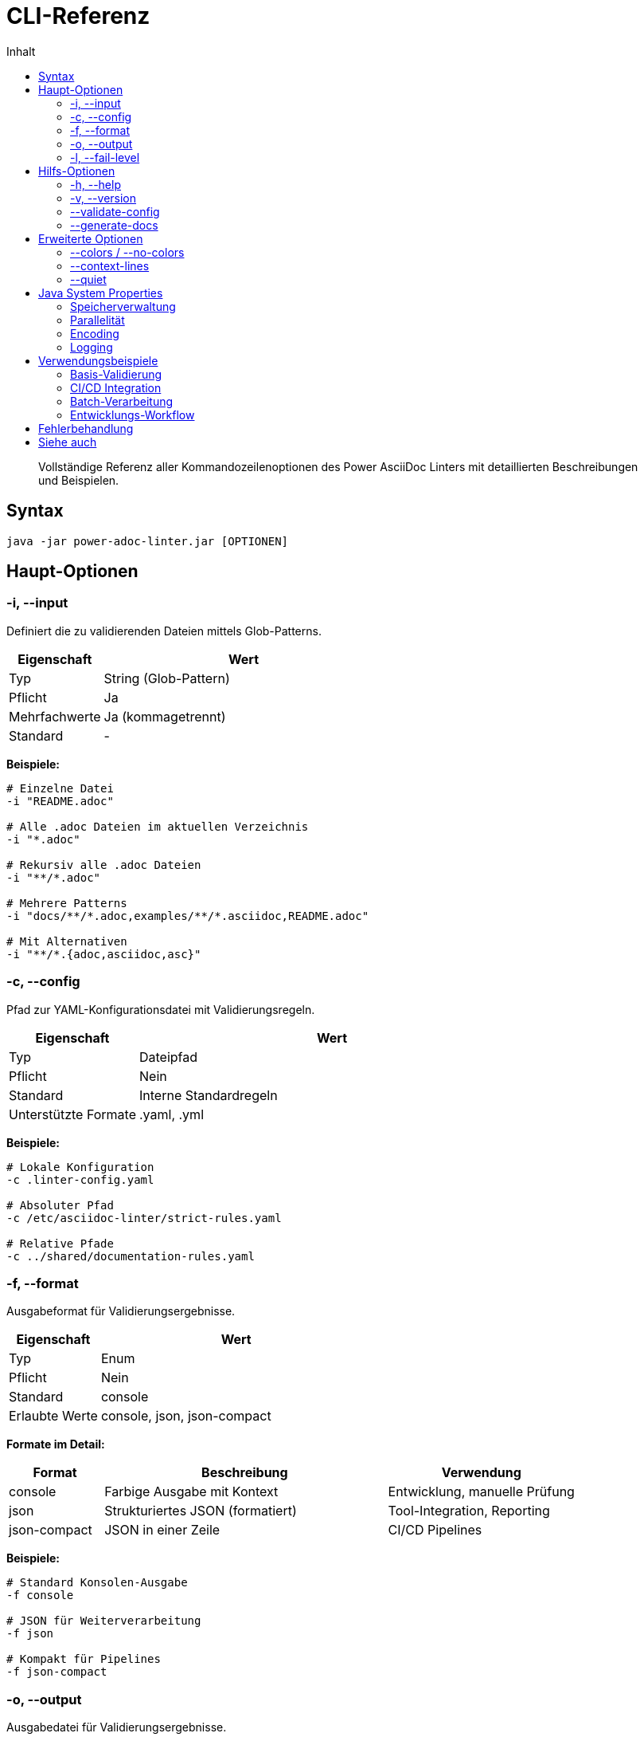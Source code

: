 = CLI-Referenz
:toc:
:toc-title: Inhalt
:toclevels: 2
:icons: font
:source-highlighter: rouge

[abstract]
Vollständige Referenz aller Kommandozeilenoptionen des Power AsciiDoc Linters mit detaillierten Beschreibungen und Beispielen.

== Syntax

[source,bash]
----
java -jar power-adoc-linter.jar [OPTIONEN]
----

== Haupt-Optionen

=== -i, --input

Definiert die zu validierenden Dateien mittels Glob-Patterns.

[cols="1,3"]
|===
| Eigenschaft | Wert

| Typ
| String (Glob-Pattern)

| Pflicht
| Ja

| Mehrfachwerte
| Ja (kommagetrennt)

| Standard
| -
|===

*Beispiele:*
[source,bash]
----
# Einzelne Datei
-i "README.adoc"

# Alle .adoc Dateien im aktuellen Verzeichnis
-i "*.adoc"

# Rekursiv alle .adoc Dateien
-i "**/*.adoc"

# Mehrere Patterns
-i "docs/**/*.adoc,examples/**/*.asciidoc,README.adoc"

# Mit Alternativen
-i "**/*.{adoc,asciidoc,asc}"
----

=== -c, --config

Pfad zur YAML-Konfigurationsdatei mit Validierungsregeln.

[cols="1,3"]
|===
| Eigenschaft | Wert

| Typ
| Dateipfad

| Pflicht
| Nein

| Standard
| Interne Standardregeln

| Unterstützte Formate
| .yaml, .yml
|===

*Beispiele:*
[source,bash]
----
# Lokale Konfiguration
-c .linter-config.yaml

# Absoluter Pfad
-c /etc/asciidoc-linter/strict-rules.yaml

# Relative Pfade
-c ../shared/documentation-rules.yaml
----

=== -f, --format

Ausgabeformat für Validierungsergebnisse.

[cols="1,3"]
|===
| Eigenschaft | Wert

| Typ
| Enum

| Pflicht
| Nein

| Standard
| console

| Erlaubte Werte
| console, json, json-compact
|===

*Formate im Detail:*

[cols="1,3,2"]
|===
| Format | Beschreibung | Verwendung

| console
| Farbige Ausgabe mit Kontext
| Entwicklung, manuelle Prüfung

| json
| Strukturiertes JSON (formatiert)
| Tool-Integration, Reporting

| json-compact
| JSON in einer Zeile
| CI/CD Pipelines
|===

*Beispiele:*
[source,bash]
----
# Standard Konsolen-Ausgabe
-f console

# JSON für Weiterverarbeitung
-f json

# Kompakt für Pipelines
-f json-compact
----

=== -o, --output

Ausgabedatei für Validierungsergebnisse.

[cols="1,3"]
|===
| Eigenschaft | Wert

| Typ
| Dateipfad

| Pflicht
| Nein

| Standard
| stdout

| Hinweis
| Verzeichnisse werden automatisch erstellt
|===

*Beispiele:*
[source,bash]
----
# In Datei schreiben
-o validation-report.json

# Mit Verzeichnis
-o reports/2024-01-15/asciidoc-validation.json

# Kombiniert mit Format
-f json -o results.json
----

=== -l, --fail-level

Definiert ab welchem Severity-Level der Exit-Code 1 gesetzt wird.

[cols="1,3"]
|===
| Eigenschaft | Wert

| Typ
| Enum

| Pflicht
| Nein

| Standard
| error

| Erlaubte Werte
| error, warn, info
|===

*Exit-Code Verhalten:*

[cols="1,2,1"]
|===
| Level | Verhalten | Exit-Code

| error
| Nur bei ERROR-Meldungen
| 0 oder 1

| warn
| Bei WARN oder ERROR
| 0 oder 1

| info
| Bei INFO, WARN oder ERROR
| 0 oder 1
|===

*Beispiele:*
[source,bash]
----
# Standard: Nur bei Fehlern
-l error

# Streng: Auch bei Warnungen
-l warn

# Sehr streng: Bei allen Hinweisen
-l info
----

== Hilfs-Optionen

=== -h, --help

Zeigt die Hilfe mit allen verfügbaren Optionen.

[source,bash]
----
java -jar power-adoc-linter.jar --help
----

*Ausgabe:*
[source]
----
Usage: power-adoc-linter [options]
Options:
  -i, --input <pattern>     Input file pattern(s)
  -c, --config <file>       Configuration file
  -f, --format <type>       Output format (console|json|json-compact)
  ...
----

=== -v, --version

Zeigt die Version des Linters.

[source,bash]
----
java -jar power-adoc-linter.jar --version
----

*Ausgabe:*
[source]
----
Power AsciiDoc Linter v1.0.0
----

=== --validate-config

Validiert eine Konfigurationsdatei ohne Dateien zu prüfen.

[cols="1,3"]
|===
| Eigenschaft | Wert

| Typ
| Flag + Dateipfad

| Verwendung
| Konfiguration testen

| Exit-Code
| 0 = valide, 1 = invalide
|===

*Beispiele:*
[source,bash]
----
# Konfiguration validieren
java -jar power-adoc-linter.jar --validate-config my-rules.yaml

# Mit Ausgabe
java -jar power-adoc-linter.jar --validate-config config.yaml -v
----

=== --generate-docs

Generiert Dokumentation aus einer Konfigurationsdatei.

[cols="1,3"]
|===
| Eigenschaft | Wert

| Typ
| Flag

| Benötigt
| -c (Konfiguration)

| Ausgabe
| AsciiDoc-Dokument
|===

*Beispiele:*
[source,bash]
----
# Dokumentation generieren
java -jar power-adoc-linter.jar --generate-docs -c my-rules.yaml

# In Datei speichern
java -jar power-adoc-linter.jar --generate-docs -c my-rules.yaml -o rules.adoc
----

== Erweiterte Optionen

=== --colors / --no-colors

Steuert die farbige Ausgabe in der Konsole.

[cols="1,3"]
|===
| Eigenschaft | Wert

| Typ
| Flag

| Standard
| Auto-Erkennung

| --colors
| Farben erzwingen

| --no-colors
| Farben deaktivieren
|===

*Beispiele:*
[source,bash]
----
# Farben erzwingen (z.B. für CI mit Farb-Support)
java -jar power-adoc-linter.jar -i "**/*.adoc" --colors

# Farben deaktivieren (z.B. für Log-Dateien)
java -jar power-adoc-linter.jar -i "**/*.adoc" --no-colors > log.txt
----

=== --context-lines

Anzahl der Kontextzeilen bei Fehlermeldungen.

[cols="1,3"]
|===
| Eigenschaft | Wert

| Typ
| Integer

| Standard
| 3

| Bereich
| 0-10

| Nur für
| console Format
|===

*Beispiele:*
[source,bash]
----
# Mehr Kontext (5 Zeilen)
java -jar power-adoc-linter.jar -i "**/*.adoc" --context-lines 5

# Kein Kontext
java -jar power-adoc-linter.jar -i "**/*.adoc" --context-lines 0
----

=== --quiet

Unterdrückt Erfolgs- und Zusammenfassungsmeldungen.

[cols="1,3"]
|===
| Eigenschaft | Wert

| Typ
| Flag

| Wirkung
| Nur Fehler/Warnungen ausgeben

| Nützlich für
| Scripting, CI/CD
|===

*Beispiele:*
[source,bash]
----
# Nur Probleme ausgeben
java -jar power-adoc-linter.jar -i "**/*.adoc" --quiet

# Mit Pipe weiterverarbeiten
java -jar power-adoc-linter.jar -i "**/*.adoc" --quiet | grep ERROR
----

== Java System Properties

=== Speicherverwaltung

[source,bash]
----
# Maximaler Heap-Speicher
java -Xmx2g -jar power-adoc-linter.jar -i "**/*.adoc"

# Initial und Maximum
java -Xms512m -Xmx2g -jar power-adoc-linter.jar -i "**/*.adoc"
----

=== Parallelität

[source,bash]
----
# Anzahl paralleler Threads
java -Djava.util.concurrent.ForkJoinPool.common.parallelism=4 \
  -jar power-adoc-linter.jar -i "**/*.adoc"
----

=== Encoding

[source,bash]
----
# UTF-8 erzwingen
java -Dfile.encoding=UTF-8 -jar power-adoc-linter.jar -i "**/*.adoc"
----

=== Logging

[source,bash]
----
# Debug-Logging
java -Dlog4j2.debug=true -jar power-adoc-linter.jar -i "**/*.adoc"

# Eigene Log-Konfiguration
java -Dlog4j.configurationFile=my-log4j2.xml \
  -jar power-adoc-linter.jar -i "**/*.adoc"
----

== Verwendungsbeispiele

=== Basis-Validierung

[source,bash]
----
# Einfachste Form
java -jar power-adoc-linter.jar -i "**/*.adoc"

# Mit Konfiguration
java -jar power-adoc-linter.jar -i "**/*.adoc" -c .linter-config.yaml
----

=== CI/CD Integration

[source,bash]
----
# Strenge Prüfung mit JSON-Output
java -jar power-adoc-linter.jar \
  -i "docs/**/*.adoc,README.adoc" \
  -c ci/strict-rules.yaml \
  -f json-compact \
  -l warn \
  --quiet

# Exit-Code prüfen
if [ $? -ne 0 ]; then
  echo "Documentation validation failed!"
  exit 1
fi
----

=== Batch-Verarbeitung

[source,bash]
----
#!/bin/bash
# Verschiedene Dokumenttypen mit eigenen Regeln

# API-Dokumentation
java -jar power-adoc-linter.jar \
  -i "api-docs/**/*.adoc" \
  -c rules/api-rules.yaml \
  -o reports/api-validation.json

# Benutzerhandbücher
java -jar power-adoc-linter.jar \
  -i "user-guide/**/*.adoc" \
  -c rules/user-guide-rules.yaml \
  -o reports/user-guide-validation.json
----

=== Entwicklungs-Workflow

[source,bash]
----
# Während der Entwicklung - verbose mit Kontext
java -jar power-adoc-linter.jar \
  -i "work-in-progress.adoc" \
  -c dev-rules.yaml \
  --context-lines 5 \
  --colors

# Pre-Commit Check
java -jar power-adoc-linter.jar \
  -i "*.adoc" \
  -c .linter-config.yaml \
  --quiet \
  -l warn
----

== Fehlerbehandlung

Exit-Codes:

[cols="1,3,2"]
|===
| Code | Bedeutung | Beispiel-Ursache

| 0
| Erfolg
| Keine Fehler oder unter fail-level

| 1
| Validierungsfehler
| Dokumente haben Fehler

| 2
| Anwendungsfehler
| Ungültige Parameter, Datei nicht gefunden
|===

== Siehe auch

* link:../user-guide/basic-usage.html[Grundlegende Verwendung] - Praktische Anwendungsbeispiele
* link:../user-guide/configuration.html[Konfiguration] - Regeln definieren
* link:rules/index.html[Regel-Referenz] - Alle verfügbaren Validierungsregeln